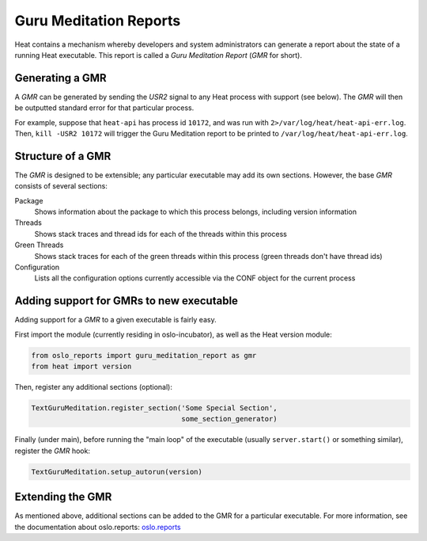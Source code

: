 ..
      Copyright (c) 2014 OpenStack Foundation

      Licensed under the Apache License, Version 2.0 (the "License"); you may
      not use this file except in compliance with the License. You may obtain
      a copy of the License at

          http://www.apache.org/licenses/LICENSE-2.0

      Unless required by applicable law or agreed to in writing, software
      distributed under the License is distributed on an "AS IS" BASIS, WITHOUT
      WARRANTIES OR CONDITIONS OF ANY KIND, either express or implied. See the
      License for the specific language governing permissions and limitations
      under the License.

Guru Meditation Reports
=======================

Heat contains a mechanism whereby developers and system administrators can generate a report about the state of a running Heat executable.  This report is called a *Guru Meditation Report* (*GMR* for short).

Generating a GMR
----------------

A *GMR* can be generated by sending the *USR2* signal to any Heat process with support (see below).  The *GMR* will then be outputted standard error for that particular process.

For example, suppose that ``heat-api`` has process id ``10172``, and was run with ``2>/var/log/heat/heat-api-err.log``.  Then, ``kill -USR2 10172`` will trigger the Guru Meditation report to be printed to ``/var/log/heat/heat-api-err.log``.

Structure of a GMR
------------------

The *GMR* is designed to be extensible; any particular executable may add its own sections.  However, the base *GMR* consists of several sections:

Package
  Shows information about the package to which this process belongs, including version information

Threads
  Shows stack traces and thread ids for each of the threads within this process

Green Threads
  Shows stack traces for each of the green threads within this process (green threads don't have thread ids)

Configuration
  Lists all the configuration options currently accessible via the CONF object for the current process

Adding support for GMRs to new executable
------------------------------------------

Adding support for a *GMR* to a given executable is fairly easy.

First import the module (currently residing in oslo-incubator), as well as the Heat version module:

.. code-block:: python

      from oslo_reports import guru_meditation_report as gmr
      from heat import version

Then, register any additional sections (optional):

.. code-block:: python

      TextGuruMeditation.register_section('Some Special Section',
                                          some_section_generator)

Finally (under main), before running the "main loop" of the executable (usually ``server.start()`` or something similar), register the *GMR* hook:

.. code-block:: python

      TextGuruMeditation.setup_autorun(version)

Extending the GMR
-----------------

As mentioned above, additional sections can be added to the GMR for a particular executable. For more information, see the documentation about oslo.reports: `oslo.reports <http://docs.openstack.org/developer/oslo.reports/>`_

